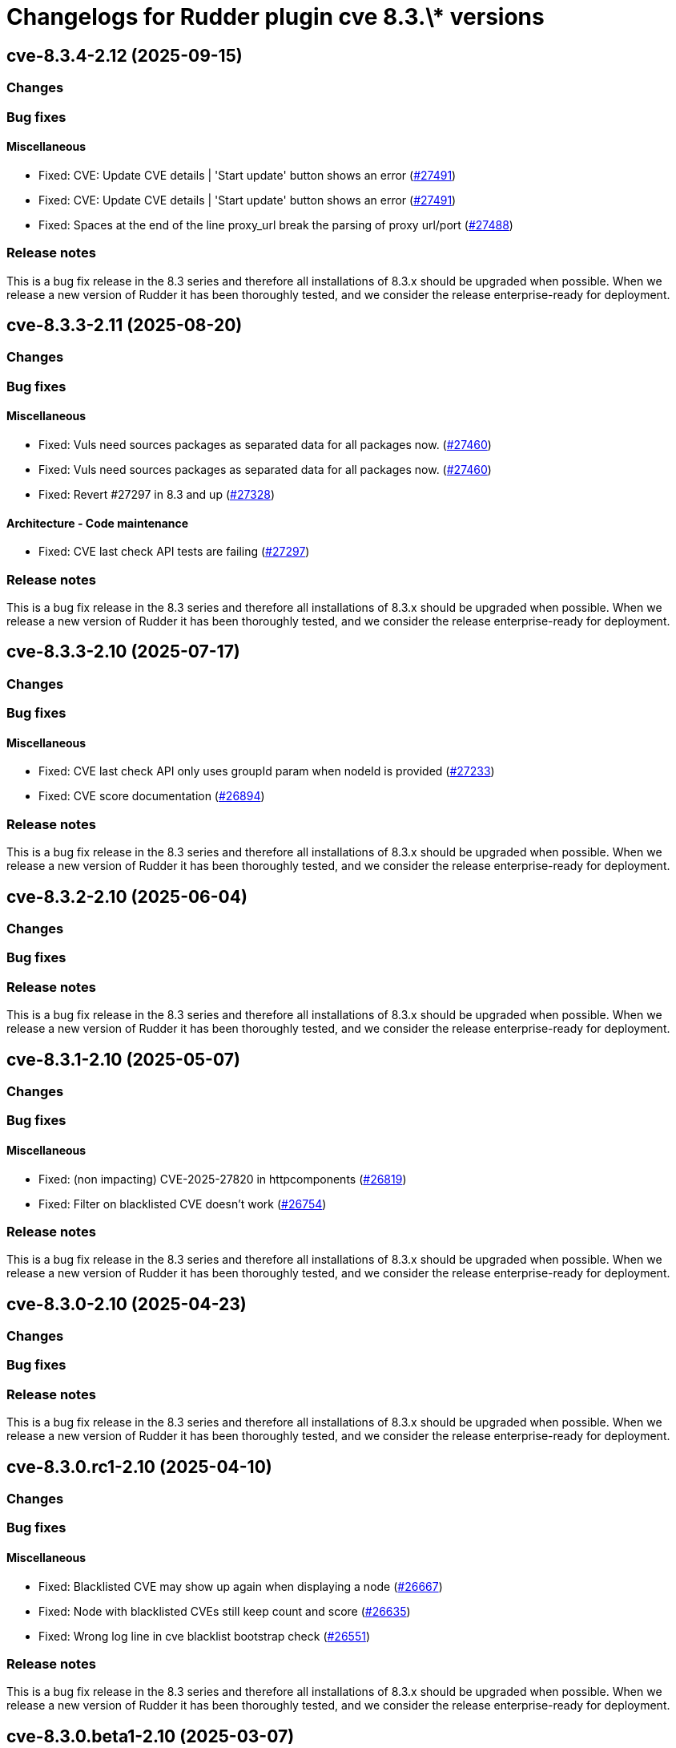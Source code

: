 = Changelogs for Rudder plugin cve 8.3.\* versions

== cve-8.3.4-2.12 (2025-09-15)

=== Changes


=== Bug fixes

==== Miscellaneous

* Fixed: CVE: Update CVE details | 'Start update' button shows an error
    (https://issues.rudder.io/issues/27491[#27491])
* Fixed: CVE: Update CVE details | 'Start update' button shows an error
    (https://issues.rudder.io/issues/27491[#27491])
* Fixed: Spaces at the end of the line proxy_url break the parsing of proxy url/port
    (https://issues.rudder.io/issues/27488[#27488])

=== Release notes

This is a bug fix release in the 8.3 series and therefore all installations of 8.3.x should be upgraded when possible. When we release a new version of Rudder it has been thoroughly tested, and we consider the release enterprise-ready for deployment.

== cve-8.3.3-2.11 (2025-08-20)

=== Changes


=== Bug fixes

==== Miscellaneous

* Fixed: Vuls need sources packages as separated data for all packages now.
    (https://issues.rudder.io/issues/27460[#27460])
* Fixed: Vuls need sources packages as separated data for all packages now.
    (https://issues.rudder.io/issues/27460[#27460])
* Fixed: Revert #27297 in 8.3 and up
    (https://issues.rudder.io/issues/27328[#27328])

==== Architecture - Code maintenance

* Fixed: CVE last check API tests are failing
    (https://issues.rudder.io/issues/27297[#27297])

=== Release notes

This is a bug fix release in the 8.3 series and therefore all installations of 8.3.x should be upgraded when possible. When we release a new version of Rudder it has been thoroughly tested, and we consider the release enterprise-ready for deployment.

== cve-8.3.3-2.10 (2025-07-17)

=== Changes


=== Bug fixes

==== Miscellaneous

* Fixed: CVE last check API only uses groupId param when nodeId is provided
    (https://issues.rudder.io/issues/27233[#27233])
* Fixed: CVE score documentation
    (https://issues.rudder.io/issues/26894[#26894])

=== Release notes

This is a bug fix release in the 8.3 series and therefore all installations of 8.3.x should be upgraded when possible. When we release a new version of Rudder it has been thoroughly tested, and we consider the release enterprise-ready for deployment.

== cve-8.3.2-2.10 (2025-06-04)

=== Changes


=== Bug fixes

=== Release notes

This is a bug fix release in the 8.3 series and therefore all installations of 8.3.x should be upgraded when possible. When we release a new version of Rudder it has been thoroughly tested, and we consider the release enterprise-ready for deployment.

== cve-8.3.1-2.10 (2025-05-07)

=== Changes


=== Bug fixes

==== Miscellaneous

* Fixed: (non impacting) CVE-2025-27820 in httpcomponents 
    (https://issues.rudder.io/issues/26819[#26819])
* Fixed: Filter on blacklisted CVE doesn't work
    (https://issues.rudder.io/issues/26754[#26754])

=== Release notes

This is a bug fix release in the 8.3 series and therefore all installations of 8.3.x should be upgraded when possible. When we release a new version of Rudder it has been thoroughly tested, and we consider the release enterprise-ready for deployment.

== cve-8.3.0-2.10 (2025-04-23)

=== Changes


=== Bug fixes

=== Release notes

This is a bug fix release in the 8.3 series and therefore all installations of 8.3.x should be upgraded when possible. When we release a new version of Rudder it has been thoroughly tested, and we consider the release enterprise-ready for deployment.

== cve-8.3.0.rc1-2.10 (2025-04-10)

=== Changes


=== Bug fixes

==== Miscellaneous

* Fixed: Blacklisted CVE may show up again when displaying a node
    (https://issues.rudder.io/issues/26667[#26667])
* Fixed: Node with blacklisted CVEs still keep count and score 
    (https://issues.rudder.io/issues/26635[#26635])
* Fixed: Wrong log line in cve blacklist bootstrap check
    (https://issues.rudder.io/issues/26551[#26551])

=== Release notes

This is a bug fix release in the 8.3 series and therefore all installations of 8.3.x should be upgraded when possible. When we release a new version of Rudder it has been thoroughly tested, and we consider the release enterprise-ready for deployment.

== cve-8.3.0.beta1-2.10 (2025-03-07)

=== Changes


==== Miscellaneous

* Finalize CVE blacklist 
    (https://issues.rudder.io/issues/26347[#26347])

=== Bug fixes

==== Refactoring

* Fixed: Impact of Scala 3 - 26459 - private plugins
    (https://issues.rudder.io/issues/26461[#26461])

==== Packaging

* Fixed: Add a new requires_license field in the metadata in rudder-plugins-private
    (https://issues.rudder.io/issues/26360[#26360])

==== Miscellaneous

* Fixed: Display CVE campaign link only when system update campaign plugin is present
    (https://issues.rudder.io/issues/26314[#26314])
* Fixed: Impact of #26200: update bootstrap check in CVE
    (https://issues.rudder.io/issues/26277[#26277])
* Fixed: CVE check result keep score from old check result instead of new one.
    (https://issues.rudder.io/issues/25953[#25953])

=== Release notes

This is a bug fix release in the 8.3 series and therefore all installations of 8.3.x should be upgraded when possible. When we release a new version of Rudder it has been thoroughly tested, and we consider the release enterprise-ready for deployment.

== cve-8.3.0.alpha1-2.10 (2025-01-23)

=== Changes


==== Miscellaneous

* Add a CVE blacklist
    (https://issues.rudder.io/issues/26142[#26142])
* Remediate CVE with a software update campaign
    (https://issues.rudder.io/issues/26121[#26121])

==== UI - UX

* Change main menu (private plugins)
    (https://issues.rudder.io/issues/26096[#26096])

=== Bug fixes

==== Refactoring

* Fixed: Reporting and CVE don't compile in master
    (https://issues.rudder.io/issues/26097[#26097])

==== Miscellaneous

* Fixed: Update CVE maven dependency
    (https://issues.rudder.io/issues/25897[#25897])

=== Release notes

This is a bug fix release in the 8.3 series and therefore all installations of 8.3.x should be upgraded when possible. When we release a new version of Rudder it has been thoroughly tested, and we consider the release enterprise-ready for deployment.

